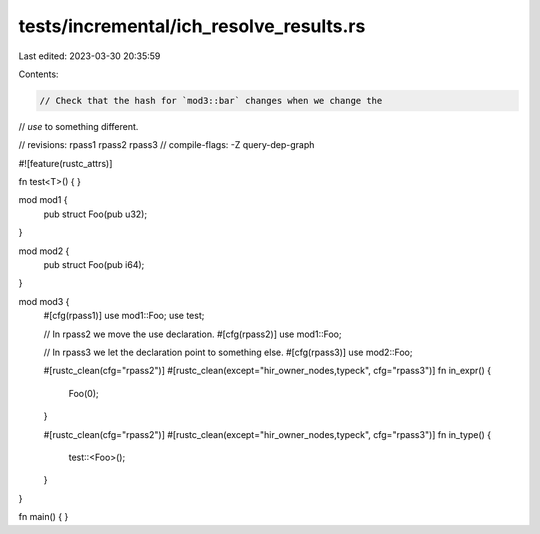 tests/incremental/ich_resolve_results.rs
========================================

Last edited: 2023-03-30 20:35:59

Contents:

.. code-block:: rs

    // Check that the hash for `mod3::bar` changes when we change the
// `use` to something different.

// revisions: rpass1 rpass2 rpass3
// compile-flags: -Z query-dep-graph

#![feature(rustc_attrs)]

fn test<T>() { }

mod mod1 {
    pub struct Foo(pub u32);
}

mod mod2 {
    pub struct Foo(pub i64);
}

mod mod3 {
    #[cfg(rpass1)]
    use mod1::Foo;
    use test;

    // In rpass2 we move the use declaration.
    #[cfg(rpass2)]
    use mod1::Foo;

    // In rpass3 we let the declaration point to something else.
    #[cfg(rpass3)]
    use mod2::Foo;

    #[rustc_clean(cfg="rpass2")]
    #[rustc_clean(except="hir_owner_nodes,typeck", cfg="rpass3")]
    fn in_expr() {
        Foo(0);
    }

    #[rustc_clean(cfg="rpass2")]
    #[rustc_clean(except="hir_owner_nodes,typeck", cfg="rpass3")]
    fn in_type() {
        test::<Foo>();
    }
}

fn main() { }


